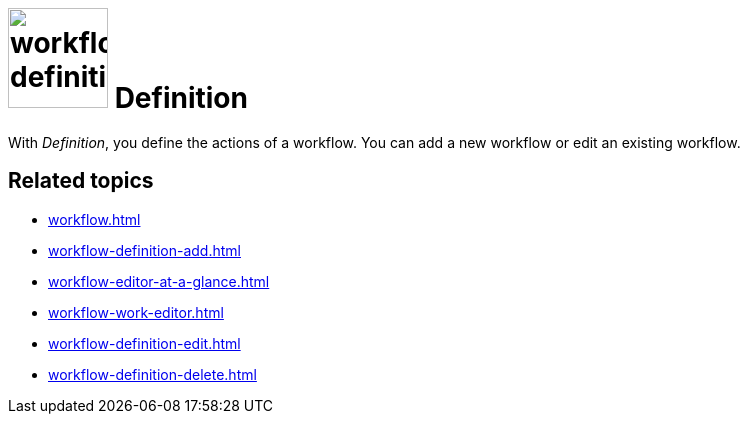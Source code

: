 = image:workflow-definition.png[width=100] Definition

With _Definition_, you define the actions of a workflow.
You can add a new workflow or edit an existing workflow.

== Related topics

* xref:workflow.adoc[]
* xref:workflow-definition-add.adoc[]
* xref:workflow-editor-at-a-glance.adoc[]
* xref:workflow-work-editor.adoc[]
* xref:workflow-definition-edit.adoc[]
* xref:workflow-definition-delete.adoc[]


